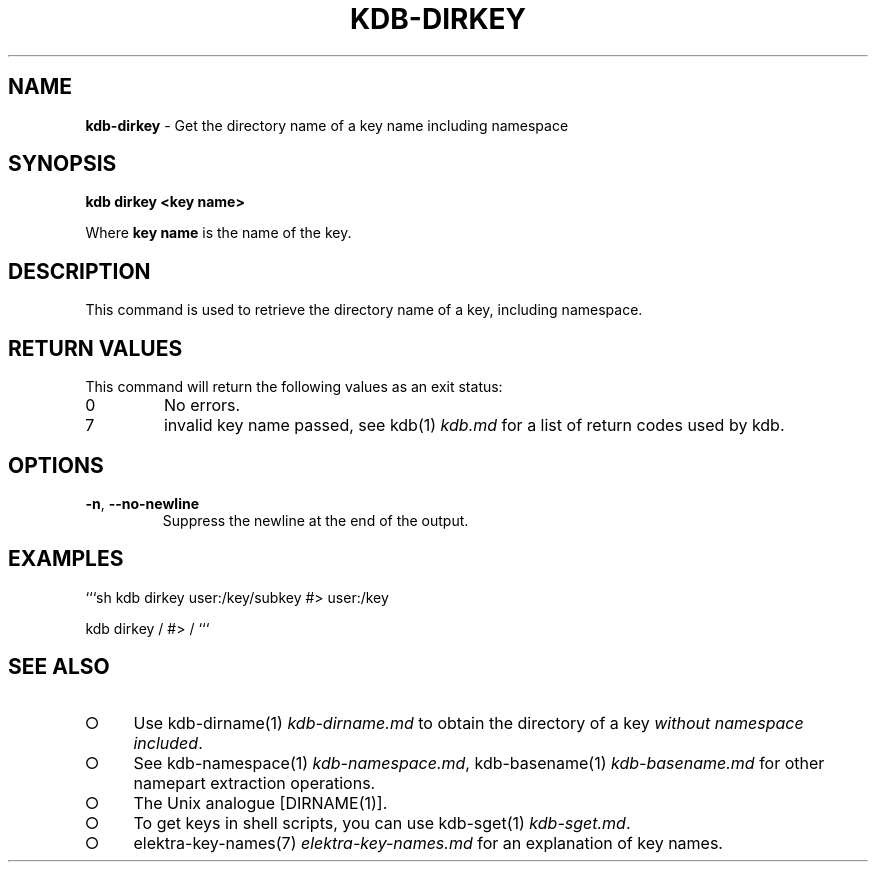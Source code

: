 .\" generated with Ronn-NG/v0.9.1
.\" http://github.com/apjanke/ronn-ng/tree/0.9.1
.TH "KDB\-DIRKEY" "1" "August 2021" ""
.SH "NAME"
\fBkdb\-dirkey\fR \- Get the directory name of a key name including namespace
.SH "SYNOPSIS"
\fBkdb dirkey <key name>\fR
.P
Where \fBkey name\fR is the name of the key\.
.SH "DESCRIPTION"
This command is used to retrieve the directory name of a key, including namespace\.
.SH "RETURN VALUES"
This command will return the following values as an exit status:
.TP
0
No errors\.
.TP
7
invalid key name passed, see kdb(1) \fIkdb\.md\fR for a list of return codes used by kdb\.
.SH "OPTIONS"
.TP
\fB\-n\fR, \fB\-\-no\-newline\fR
Suppress the newline at the end of the output\.
.SH "EXAMPLES"
```sh kdb dirkey user:/key/subkey #> user:/key
.P
kdb dirkey / #> / ```
.SH "SEE ALSO"
.IP "\[ci]" 4
Use kdb\-dirname(1) \fIkdb\-dirname\.md\fR to obtain the directory of a key \fIwithout namespace included\fR\.
.IP "\[ci]" 4
See kdb\-namespace(1) \fIkdb\-namespace\.md\fR, kdb\-basename(1) \fIkdb\-basename\.md\fR for other namepart extraction operations\.
.IP "\[ci]" 4
The Unix analogue [DIRNAME(1)]\.
.IP "\[ci]" 4
To get keys in shell scripts, you can use kdb\-sget(1) \fIkdb\-sget\.md\fR\.
.IP "\[ci]" 4
elektra\-key\-names(7) \fIelektra\-key\-names\.md\fR for an explanation of key names\.
.IP "" 0

